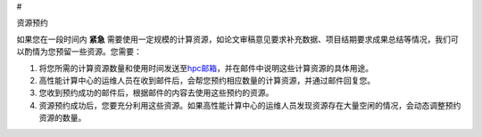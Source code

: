 #

.. raw:: html

   <center>

资源预约

.. raw:: html

   </center>

如果您在一段时间内 **紧急**
需要使用一定规模的计算资源，如论文审稿意见要求补充数据、项目结期要求成果总结等情况，我们可以酌情为您预留一些资源。您需要：

1. 将您所需的计算资源数量和使用时间发送至\ `hpc邮箱 <mailto:hpc@sjtu.edu.cn>`__\ ，并在邮件中说明这些计算资源的具体用途。

2. 高性能计算中心的运维人员在收到邮件后，会帮您预约相应数量的计算资源，并通过邮件回复您。

3. 您收到预约成功的邮件后，根据邮件的内容去使用这些预约的资源。

4. 资源预约成功后，您要充分利用这些资源。如果高性能计算中心的运维人员发现资源存在大量空闲的情况，会动态调整预约资源的数量。
